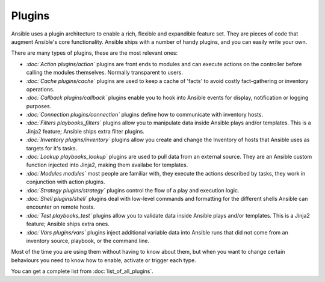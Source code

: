 Plugins
=======

Ansible uses a plugin architecture to enable a rich, flexible and expandible feature set.
They are pieces of code that augment Ansible's core functionality.
Ansible ships with a number of handy plugins, and you can easily write your own.

There are many types of plugins, these are the most relevant ones:

- *:doc:`Action plugins/action`* plugins are front ends to modules and can execute actions on the controller before calling the modules themselves. Normally transparent to users.
- *:doc:`Cache plugins/cache`* plugins are used to keep a cache of 'facts' to avoid costly fact-gathering or inventory operations.
- *:doc:`Callback plugins/callback`* plugins enable you to hook into Ansible events for display, notification or logging purposes.
- *:doc:`Connection plugins/connection`* plugins define how to communicate with inventory hosts.
- *:doc:`Filters playbooks_filters`* plugins allow you to manipulate data inside Ansible plays and/or templates. This is a Jinja2 feature; Ansible ships extra filter plugins.
- *:doc:`Inventory plugins/inventory`* plugins allow you create and change the Inventory of hosts that Ansible uses as targets for it's tasks.
- *:doc:`Lookup playbooks_lookup`* plugins are used to pull data from an external source. They are an Ansible custom function injected into Jinja2, making them availabe for templates.
- *:doc:`Modules modules`* most people are familiar with, they execute the actions described by tasks, they work in conjunction with action plugins.
- *:doc:`Strategy plugins/strategy`* plugins control the flow of a play and execution logic.
- *:doc:`Shell plugins/shell`* plugins deal with low-level commands and formatting for the different shells Ansible can encounter on remote hosts.
- *:doc:`Test playbooks_test`* plugins allow you to validate data inside Ansible plays and/or templates. This is a Jinja2 feature; Ansible ships extra ones.
- *:doc:`Vars plugins/vars`* plugins inject additional variable data into Ansible runs that did not come from an inventory source, playbook, or the command line.

Most of the time you are using them without having to know about them, but when you want to change certain behaviours you need to know how to enable,
activate or trigger each type.

You can get a complete list from :doc:`list_of_all_plugins`.

.. seealso::

   :doc:`playbooks`
       An introduction to playbooks
   :doc:`config`
       Ansible configuration documentation and settings
   :doc:`command_line_tools`
       Ansible tools, description and options
   `User Mailing List <http://groups.google.com/group/ansible-devel>`_
       Have a question?  Stop by the google group!
   `irc.freenode.net <http://irc.freenode.net>`_
       #ansible IRC chat channel
